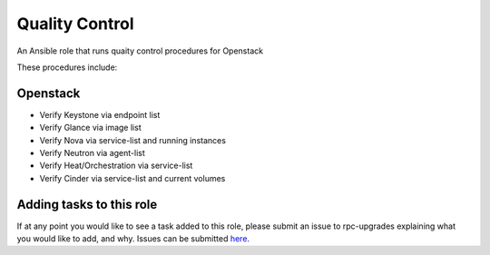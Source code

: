 =======================
Quality Control
=======================

An Ansible role that runs quaity control procedures for Openstack

These procedures include:

Openstack
~~~~~~~~~

* Verify Keystone via endpoint list

* Verify Glance via image list

* Verify Nova via service-list and running instances

* Verify Neutron via agent-list

* Verify Heat/Orchestration via service-list

* Verify Cinder via service-list and current volumes

.. note:

  This role is intentionally littered with debug tasks. This is to help the operator
  with any questions they may have about the values being checked.

Adding tasks to this role
~~~~~~~~~~~~~~~~~~~~~~~~

If at any point you would like to see a task added to this role, please submit an issue to
rpc-upgrades explaining what you would like to add, and why. Issues can be submitted
`here <https://github.com/jacobwagner/rpc-qc/issues>`_.
